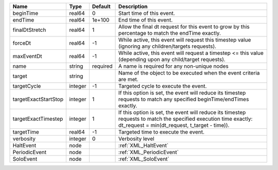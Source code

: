 

==================== ======= ======== ================================================================================================================================================================= 
Name                 Type    Default  Description                                                                                                                                                       
==================== ======= ======== ================================================================================================================================================================= 
beginTime            real64  0        Start time of this event.                                                                                                                                         
endTime              real64  1e+100   End time of this event.                                                                                                                                           
finalDtStretch       real64  1        Allow the final dt request for this event to grow by this percentage to match the endTime exactly.                                                                
forceDt              real64  -1       While active, this event will request this timestep value (ignoring any children/targets requests).                                                               
maxEventDt           real64  -1       While active, this event will request a timestep <= this value (depending upon any child/target requests).                                                        
name                 string  required A name is required for any non-unique nodes                                                                                                                       
target               string           Name of the object to be executed when the event criteria are met.                                                                                                
targetCycle          integer -1       Targeted cycle to execute the event.                                                                                                                              
targetExactStartStop integer 1        If this option is set, the event will reduce its timestep requests to match any specified beginTime/endTimes exactly.                                             
targetExactTimestep  integer 1        If this option is set, the event will reduce its timestep requests to match the specified execution time exactly: dt_request = min(dt_request, t_target - time)). 
targetTime           real64  -1       Targeted time to execute the event.                                                                                                                               
verbosity            integer 0        Verbosity level                                                                                                                                                   
HaltEvent            node             :ref:`XML_HaltEvent`                                                                                                                                              
PeriodicEvent        node             :ref:`XML_PeriodicEvent`                                                                                                                                          
SoloEvent            node             :ref:`XML_SoloEvent`                                                                                                                                              
==================== ======= ======== ================================================================================================================================================================= 


